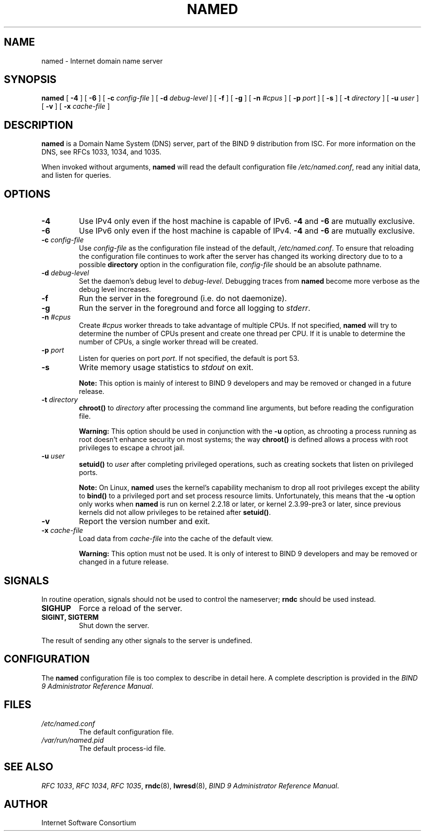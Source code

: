 .\" Copyright (C) 2004  Internet Systems Consortium, Inc. ("ISC")
.\" Copyright (C) 2000, 2001, 2003  Internet Software Consortium.
.\"
.\" Permission to use, copy, modify, and distribute this software for any
.\" purpose with or without fee is hereby granted, provided that the above
.\" copyright notice and this permission notice appear in all copies.
.\"
.\" THE SOFTWARE IS PROVIDED "AS IS" AND ISC DISCLAIMS ALL WARRANTIES WITH
.\" REGARD TO THIS SOFTWARE INCLUDING ALL IMPLIED WARRANTIES OF MERCHANTABILITY
.\" AND FITNESS.  IN NO EVENT SHALL ISC BE LIABLE FOR ANY SPECIAL, DIRECT,
.\" INDIRECT, OR CONSEQUENTIAL DAMAGES OR ANY DAMAGES WHATSOEVER RESULTING FROM
.\" LOSS OF USE, DATA OR PROFITS, WHETHER IN AN ACTION OF CONTRACT, NEGLIGENCE
.\" OR OTHER TORTIOUS ACTION, ARISING OUT OF OR IN CONNECTION WITH THE USE OR
.\" PERFORMANCE OF THIS SOFTWARE.
.\"
.\" $Id: named.8,v 1.19 2004/03/05 08:32:17 marka Exp $
.\" 
.TH "NAMED" "8" "June 30, 2000" "BIND9" ""
.SH NAME
named \- Internet domain name server
.SH SYNOPSIS
.sp
\fBnamed\fR [ \fB-4\fR ]  [ \fB-6\fR ]  [ \fB-c \fIconfig-file\fB\fR ]  [ \fB-d \fIdebug-level\fB\fR ]  [ \fB-f\fR ]  [ \fB-g\fR ]  [ \fB-n \fI#cpus\fB\fR ]  [ \fB-p \fIport\fB\fR ]  [ \fB-s\fR ]  [ \fB-t \fIdirectory\fB\fR ]  [ \fB-u \fIuser\fB\fR ]  [ \fB-v\fR ]  [ \fB-x \fIcache-file\fB\fR ] 
.SH "DESCRIPTION"
.PP
\fBnamed\fR is a Domain Name System (DNS) server,
part of the BIND 9 distribution from ISC. For more
information on the DNS, see RFCs 1033, 1034, and 1035.
.PP
When invoked without arguments, \fBnamed\fR will
read the default configuration file
\fI/etc/named.conf\fR, read any initial
data, and listen for queries.
.SH "OPTIONS"
.TP
\fB-4\fR
Use IPv4 only even if the host machine is capable of IPv6.
\fB-4\fR and \fB-6\fR are mutually
exclusive.
.TP
\fB-6\fR
Use IPv6 only even if the host machine is capable of IPv4.
\fB-4\fR and \fB-6\fR are mutually
exclusive.
.TP
\fB-c \fIconfig-file\fB\fR
Use \fIconfig-file\fR as the
configuration file instead of the default,
\fI/etc/named.conf\fR. To
ensure that reloading the configuration file continues
to work after the server has changed its working
directory due to to a possible
\fBdirectory\fR option in the configuration
file, \fIconfig-file\fR should be
an absolute pathname.
.TP
\fB-d \fIdebug-level\fB\fR
Set the daemon's debug level to \fIdebug-level\fR.
Debugging traces from \fBnamed\fR become
more verbose as the debug level increases.
.TP
\fB-f\fR
Run the server in the foreground (i.e. do not daemonize).
.TP
\fB-g\fR
Run the server in the foreground and force all logging
to \fIstderr\fR.
.TP
\fB-n \fI#cpus\fB\fR
Create \fI#cpus\fR worker threads
to take advantage of multiple CPUs. If not specified,
\fBnamed\fR will try to determine the
number of CPUs present and create one thread per CPU.
If it is unable to determine the number of CPUs, a
single worker thread will be created.
.TP
\fB-p \fIport\fB\fR
Listen for queries on port \fIport\fR. If not
specified, the default is port 53.
.TP
\fB-s\fR
Write memory usage statistics to \fIstdout\fR on exit.
.sp
.RS
.B "Note:"
This option is mainly of interest to BIND 9 developers
and may be removed or changed in a future release.
.RE
.sp
.TP
\fB-t \fIdirectory\fB\fR
\fBchroot()\fR to \fIdirectory\fR after
processing the command line arguments, but before
reading the configuration file.
.sp
.RS
.B "Warning:"
This option should be used in conjunction with the
\fB-u\fR option, as chrooting a process
running as root doesn't enhance security on most
systems; the way \fBchroot()\fR is
defined allows a process with root privileges to
escape a chroot jail.
.RE
.sp
.TP
\fB-u \fIuser\fB\fR
\fBsetuid()\fR to \fIuser\fR after completing
privileged operations, such as creating sockets that
listen on privileged ports.
.sp
.RS
.B "Note:"
On Linux, \fBnamed\fR uses the kernel's
capability mechanism to drop all root privileges
except the ability to \fBbind()\fR to a
privileged port and set process resource limits.
Unfortunately, this means that the \fB-u\fR
option only works when \fBnamed\fR is run
on kernel 2.2.18 or later, or kernel 2.3.99-pre3 or
later, since previous kernels did not allow privileges
to be retained after \fBsetuid()\fR.
.RE
.sp
.TP
\fB-v\fR
Report the version number and exit.
.TP
\fB-x \fIcache-file\fB\fR
Load data from \fIcache-file\fR into the
cache of the default view.
.sp
.RS
.B "Warning:"
This option must not be used. It is only of interest
to BIND 9 developers and may be removed or changed in a
future release.
.RE
.sp
.SH "SIGNALS"
.PP
In routine operation, signals should not be used to control
the nameserver; \fBrndc\fR should be used
instead.
.TP
\fBSIGHUP\fR
Force a reload of the server.
.TP
\fBSIGINT, SIGTERM\fR
Shut down the server.
.PP
The result of sending any other signals to the server is undefined.
.PP
.SH "CONFIGURATION"
.PP
The \fBnamed\fR configuration file is too complex
to describe in detail here. A complete description is
provided in the \fIBIND 9 Administrator Reference
Manual\fR.
.SH "FILES"
.TP
\fB\fI/etc/named.conf\fB\fR
The default configuration file.
.TP
\fB\fI/var/run/named.pid\fB\fR
The default process-id file.
.SH "SEE ALSO"
.PP
\fIRFC 1033\fR,
\fIRFC 1034\fR,
\fIRFC 1035\fR,
\fBrndc\fR(8),
\fBlwresd\fR(8),
\fIBIND 9 Administrator Reference Manual\fR.
.SH "AUTHOR"
.PP
Internet Software Consortium
